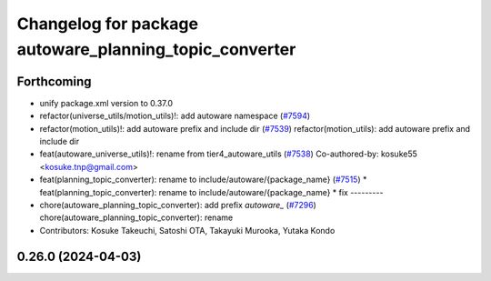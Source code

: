 ^^^^^^^^^^^^^^^^^^^^^^^^^^^^^^^^^^^^^^^^^^^^^^^^^^^^^^^
Changelog for package autoware_planning_topic_converter
^^^^^^^^^^^^^^^^^^^^^^^^^^^^^^^^^^^^^^^^^^^^^^^^^^^^^^^

Forthcoming
-----------
* unify package.xml version to 0.37.0
* refactor(universe_utils/motion_utils)!: add autoware namespace (`#7594 <https://github.com/youtalk/autoware.universe/issues/7594>`_)
* refactor(motion_utils)!: add autoware prefix and include dir (`#7539 <https://github.com/youtalk/autoware.universe/issues/7539>`_)
  refactor(motion_utils): add autoware prefix and include dir
* feat(autoware_universe_utils)!: rename from tier4_autoware_utils (`#7538 <https://github.com/youtalk/autoware.universe/issues/7538>`_)
  Co-authored-by: kosuke55 <kosuke.tnp@gmail.com>
* feat(planning_topic_converter): rename to include/autoware/{package_name} (`#7515 <https://github.com/youtalk/autoware.universe/issues/7515>`_)
  * feat(planning_topic_converter): rename to include/autoware/{package_name}
  * fix
  ---------
* chore(autoware_planning_topic_converter): add prefix `autoware\_` (`#7296 <https://github.com/youtalk/autoware.universe/issues/7296>`_)
  chore(autoware_planning_topic_converter): rename
* Contributors: Kosuke Takeuchi, Satoshi OTA, Takayuki Murooka, Yutaka Kondo

0.26.0 (2024-04-03)
-------------------
